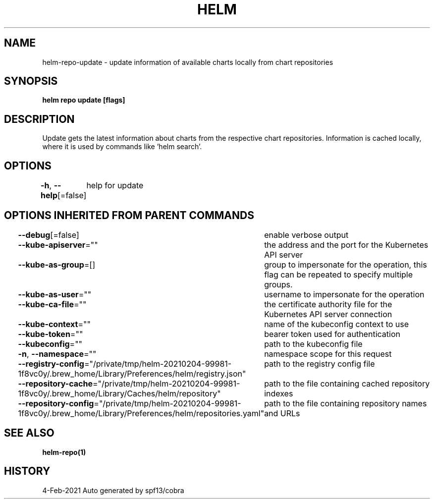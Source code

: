 .nh
.TH "HELM" "1" "Feb 2021" "Auto generated by spf13/cobra" ""

.SH NAME
.PP
helm\-repo\-update \- update information of available charts locally from chart repositories


.SH SYNOPSIS
.PP
\fBhelm repo update [flags]\fP


.SH DESCRIPTION
.PP
Update gets the latest information about charts from the respective chart repositories.
Information is cached locally, where it is used by commands like 'helm search'.


.SH OPTIONS
.PP
\fB\-h\fP, \fB\-\-help\fP[=false]
	help for update


.SH OPTIONS INHERITED FROM PARENT COMMANDS
.PP
\fB\-\-debug\fP[=false]
	enable verbose output

.PP
\fB\-\-kube\-apiserver\fP=""
	the address and the port for the Kubernetes API server

.PP
\fB\-\-kube\-as\-group\fP=[]
	group to impersonate for the operation, this flag can be repeated to specify multiple groups.

.PP
\fB\-\-kube\-as\-user\fP=""
	username to impersonate for the operation

.PP
\fB\-\-kube\-ca\-file\fP=""
	the certificate authority file for the Kubernetes API server connection

.PP
\fB\-\-kube\-context\fP=""
	name of the kubeconfig context to use

.PP
\fB\-\-kube\-token\fP=""
	bearer token used for authentication

.PP
\fB\-\-kubeconfig\fP=""
	path to the kubeconfig file

.PP
\fB\-n\fP, \fB\-\-namespace\fP=""
	namespace scope for this request

.PP
\fB\-\-registry\-config\fP="/private/tmp/helm\-20210204\-99981\-1f8vc0y/.brew\_home/Library/Preferences/helm/registry.json"
	path to the registry config file

.PP
\fB\-\-repository\-cache\fP="/private/tmp/helm\-20210204\-99981\-1f8vc0y/.brew\_home/Library/Caches/helm/repository"
	path to the file containing cached repository indexes

.PP
\fB\-\-repository\-config\fP="/private/tmp/helm\-20210204\-99981\-1f8vc0y/.brew\_home/Library/Preferences/helm/repositories.yaml"
	path to the file containing repository names and URLs


.SH SEE ALSO
.PP
\fBhelm\-repo(1)\fP


.SH HISTORY
.PP
4\-Feb\-2021 Auto generated by spf13/cobra
